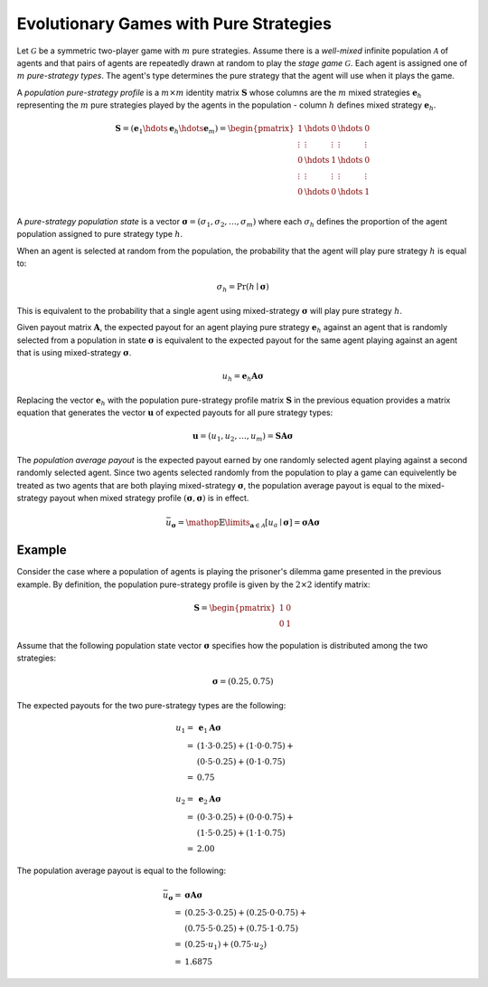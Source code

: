 .. title:: Games with Pure Strategies

.. _evolutionary_pure_strategies:

Evolutionary Games with Pure Strategies
=======================================

Let :math:`\mathcal{G}` be a symmetric two-player game with :math:`m` pure
strategies.  Assume there is a `well-mixed` infinite population
:math:`\mathcal{A}` of agents and that pairs of agents are repeatedly drawn at
random to play the `stage game` :math:`\mathcal{G}`. Each agent is assigned
one of :math:`m` `pure-strategy types`.  The agent's type determines the pure
strategy that the agent will use when it plays the game.

A `population pure-strategy profile` is a :math:`m \times m` identity matrix
:math:`\boldsymbol{S}` whose columns are the :math:`\mathit{m}` mixed 
strategies :math:`\boldsymbol{e}_h` representing the :math:`\mathit{m}` pure
strategies played by the agents in the population - column :math:`\mathit{h}`
defines mixed strategy :math:`\boldsymbol{e}_h`.


.. math::

   \boldsymbol{S}=
   (\boldsymbol{e}_1 \hdots \boldsymbol{e}_h \hdots \boldsymbol{e}_m)=
   \begin{pmatrix}
   1 & \hdots & 0 & \hdots & 0 \\
   \vdots  & \vdots & \vdots  & \vdots & \vdots  \\
   0 & \hdots & 1 & \hdots & 0 \\
   \vdots  & \vdots & \vdots  & \vdots & \vdots  \\
   0 & \hdots & 0 & \hdots & 1 \\
   \end{pmatrix}

A `pure-strategy population state` is a vector
:math:`\boldsymbol{\sigma}=(\sigma_1,\sigma_2,\dots,\sigma_m)` where each
:math:`\sigma_h` defines the proportion of the agent population assigned to
pure strategy type :math:`h`.

When an agent is selected at random from the population, the probability that
the agent will play pure strategy :math:`h` is equal to:

.. math::

   \sigma_h = \Pr(h \mid \boldsymbol{\sigma})

This is equivalent to the probability that a single agent using
mixed-strategy :math:`\boldsymbol{\sigma}` will play pure strategy :math:`h`.

Given payout matrix :math:`\boldsymbol{A}`, the expected payout for an agent
playing pure strategy :math:`\boldsymbol{e}_h` against an agent that is
randomly selected from a population in state :math:`\boldsymbol{\sigma}` is
equivalent to the expected payout for the same agent playing against an agent
that is using mixed-strategy :math:`\boldsymbol{\sigma}`.

.. math::

   u_h = \boldsymbol{e}_h\boldsymbol{A}\boldsymbol{\sigma}

Replacing the vector :math:`\boldsymbol{e}_h` with the population pure-strategy
profile matrix :math:`\boldsymbol{S}` in the previous equation provides a
matrix equation that generates the vector :math:`\boldsymbol{u}` of expected
payouts for all pure strategy types:

.. math::

   \boldsymbol{u} = (u_1, u_2, \dots, u_m) = 
   \boldsymbol{S}\boldsymbol{A}\boldsymbol{\sigma}

The `population average payout` is the expected payout earned by
one randomly selected agent playing against a second randomly selected agent.
Since two agents selected randomly from the population to play a game can
equivelently be treated as two agents that are both playing mixed-strategy
:math:`\boldsymbol{\sigma}`, the population average payout is equal to the
mixed-strategy payout when mixed strategy profile
:math:`(\boldsymbol{\sigma},\boldsymbol{\sigma})` is in effect.

.. math::

   \bar{u}_{\boldsymbol{\sigma}}=
   \mathop{\mathbb{E}}\limits_{\boldsymbol{a} \in \mathcal{A}}
   [\mathit{u}_a \mid \boldsymbol{\sigma}]=
   \boldsymbol{\sigma}\boldsymbol{A}\boldsymbol{\sigma}

Example
-------

Consider the case where a population of agents is playing the prisoner's
dilemma game presented in the previous example.  By definition, the population
pure-strategy profile is given by the :math:`2 \times 2` identify matrix:

.. math::

   \boldsymbol{S} = \begin{pmatrix} 1 & 0 \\ 0 & 1 \end{pmatrix}

Assume that the following population state vector :math:`\boldsymbol{\sigma}`
specifies how the population is distributed among the two strategies:

.. math::

   \boldsymbol{\sigma} = (0.25, 0.75)

The expected payouts for the two pure-strategy types are the following:

.. math::

   u_1 =& \boldsymbol{e}_1\boldsymbol{A}\boldsymbol{\sigma} \\
   =&(1 \cdot 3 \cdot 0.25) +
     (1 \cdot 0 \cdot 0.75) + \\
   & (0 \cdot 5 \cdot 0.25) +
     (0 \cdot 1 \cdot 0.75)   \\
   =&0.75

   u_2 =& \boldsymbol{e}_2\boldsymbol{A}\boldsymbol{\sigma} \\
   =&(0 \cdot 3 \cdot 0.25) +
     (0 \cdot 0 \cdot 0.75) + \\
   & (1 \cdot 5 \cdot 0.25) +
     (1 \cdot 1 \cdot 0.75)   \\
   =&2.00

The population average payout is equal to the following:

.. math::

   \bar{u}_{\boldsymbol{\sigma}}
   =&\boldsymbol{\sigma}\boldsymbol{A}\boldsymbol{\sigma} \\
   =&(0.25 \cdot 3 \cdot 0.25) +
     (0.25 \cdot 0 \cdot 0.75) + \\
   & (0.75 \cdot 5 \cdot 0.25) +
     (0.75 \cdot 1 \cdot 0.75)   \\
   =&(0.25 \cdot u_1) + (0.75 \cdot u_2) \\
   =&1.6875